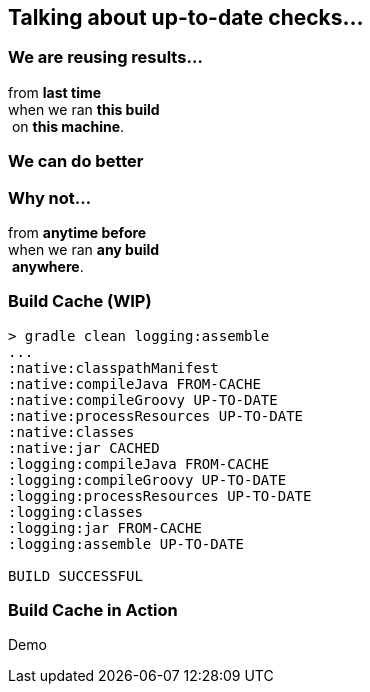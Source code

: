 == Talking about up-to-date checks...

=== We are reusing results...

from *last time*  +
when we ran *this build* +
 on *this machine*. +

=== We can do better

=== Why not...

from *anytime before*  +
when we ran *any build* +
 *anywhere*. +

=== Build Cache (*WIP*)

[%step]
[source,text]
----
> gradle clean logging:assemble
...
:native:classpathManifest
:native:compileJava FROM-CACHE
:native:compileGroovy UP-TO-DATE
:native:processResources UP-TO-DATE
:native:classes
:native:jar CACHED
:logging:compileJava FROM-CACHE
:logging:compileGroovy UP-TO-DATE
:logging:processResources UP-TO-DATE
:logging:classes
:logging:jar FROM-CACHE
:logging:assemble UP-TO-DATE

BUILD SUCCESSFUL
----

=== Build Cache in Action

Demo
